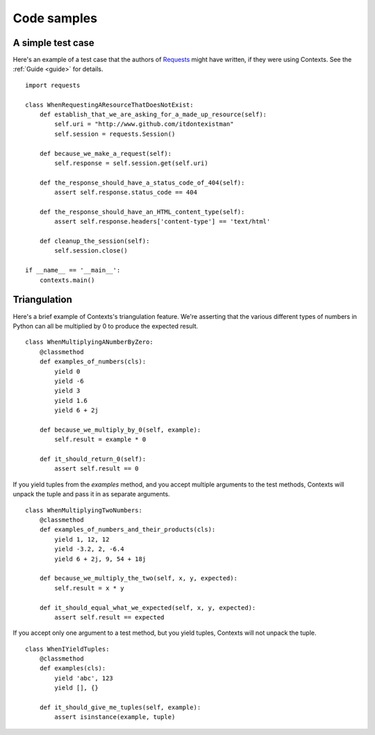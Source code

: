 Code samples
============

A simple test case
------------------
Here's an example of a test case that the authors of `Requests <https://github.com/kennethreitz/requests>`_
might have written, if they were using Contexts. See the :ref:`Guide <guide>` for details.

::

    import requests

    class WhenRequestingAResourceThatDoesNotExist:
        def establish_that_we_are_asking_for_a_made_up_resource(self):
            self.uri = "http://www.github.com/itdontexistman"
            self.session = requests.Session()

        def because_we_make_a_request(self):
            self.response = self.session.get(self.uri)

        def the_response_should_have_a_status_code_of_404(self):
            assert self.response.status_code == 404

        def the_response_should_have_an_HTML_content_type(self):
            assert self.response.headers['content-type'] == 'text/html'

        def cleanup_the_session(self):
            self.session.close()

    if __name__ == '__main__':
        contexts.main()


Triangulation
-------------
Here's a brief example of Contexts's triangulation feature. We're asserting that the
various different types of numbers in Python can all be multiplied by 0 to produce the expected result.

::

    class WhenMultiplyingANumberByZero:
        @classmethod
        def examples_of_numbers(cls):
            yield 0
            yield -6
            yield 3
            yield 1.6
            yield 6 + 2j

        def because_we_multiply_by_0(self, example):
            self.result = example * 0

        def it_should_return_0(self):
            assert self.result == 0


If you yield tuples from the `examples` method, and you accept multiple arguments to the test methods,
Contexts will unpack the tuple and pass it in as separate arguments.

::

    class WhenMultiplyingTwoNumbers:
        @classmethod
        def examples_of_numbers_and_their_products(cls):
            yield 1, 12, 12
            yield -3.2, 2, -6.4
            yield 6 + 2j, 9, 54 + 18j

        def because_we_multiply_the_two(self, x, y, expected):
            self.result = x * y

        def it_should_equal_what_we_expected(self, x, y, expected):
            assert self.result == expected


If you accept only one argument to a test method, but you yield tuples, Contexts will not unpack the tuple.

::

    class WhenIYieldTuples:
        @classmethod
        def examples(cls):
            yield 'abc', 123
            yield [], {}

        def it_should_give_me_tuples(self, example):
            assert isinstance(example, tuple)

